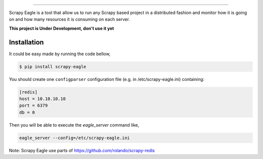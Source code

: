 .. image:: docs/images/logo_readme.jpg
======================================

Scrapy Eagle is a tool that allow us to run any Scrapy based project in a distributed fashion and monitor how it is going on and how many resources it is consuming on each server.

**This project is Under Development, don't use it yet**

Installation
------------

It could be easy made by running the code bellow,

.. code-block:: console

    $ pip install scrapy-eagle
    
You should create one ``configparser`` configuration file (e.g. in /etc/scrapy-eagle.ini) containing:

.. code-block:: console

    [redis]
    host = 10.10.10.10
    port = 6379
    db = 0
    
Then you will be able to execute the `eagle_server` command like,

.. code-block:: console

    eagle_server --config=/etc/scrapy-eagle.ini

Note: Scrapy Eagle use parts of https://github.com/rolando/scrapy-redis
